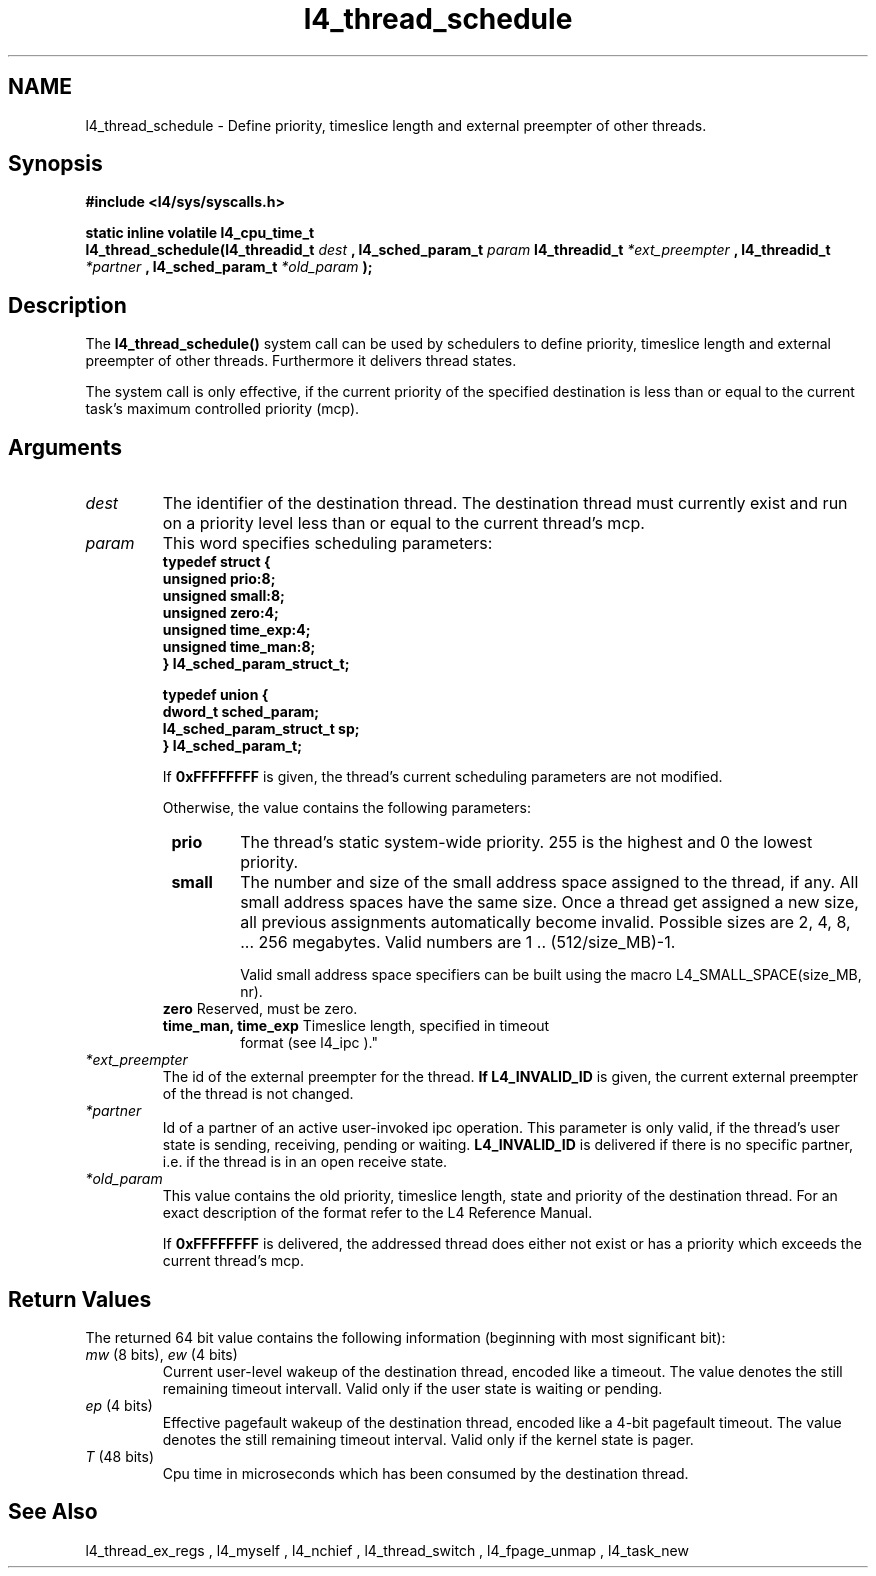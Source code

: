 .\"Warning: don't edit this file. It has been generated by typeset
.\" The next compilation will silently overwrite all changes.
.TH "l4_thread_schedule" 1 "27.06.96" "Institut" "User Commands"
.SH NAME
 l4_thread_schedule \-  Define priority, timeslice length and external preempter of
other threads.

.SH " Synopsis"
.nf
\fB#include <l4/sys/syscalls.h>\fP
.fi
.PP
\fBstatic inline volatile l4_cpu_time_t\fP 
.br
\fBl4_thread_schedule(l4_threadid_t \fP\fIdest\fP \fB,
l4_sched_param_t \fP \fIparam\fP \fBl4_threadid_t\fP
\fI*ext_preempter\fP \fB, l4_threadid_t\fP \fI*partner\fP \fB,
l4_sched_param_t \fP \fI*old_param\fP \fB);\fP

.SH " Description"
The \fBl4_thread_schedule()\fP system call can be used by schedulers to
define priority, timeslice length and external preempter of other
threads. Furthermore it delivers thread states.
.PP
The system call is only effective, if the current priority of the
specified destination is less than or equal to the current task's
maximum controlled priority (mcp).
.SH " Arguments"
.IP "\fIdest\fP"
The identifier of the destination thread. The 
destination thread must currently exist and run on a priority level
less than or equal to the current thread's mcp.
.IP "\fIparam\fP"
This word specifies scheduling parameters:
.nf
\fBtypedef struct {
  unsigned prio:8;
  unsigned small:8;
  unsigned zero:4;
  unsigned time_exp:4;
  unsigned time_man:8;
} l4_sched_param_struct_t;

typedef union {
  dword_t sched_param;
  l4_sched_param_struct_t sp;
} l4_sched_param_t;\fP
.fi
.IP
If \fB0xFFFFFFFF\fP is given, the thread's current scheduling
parameters are not modified.
.IP
Otherwise, the value contains the following parameters:
.RS
.IP " \fBprio\fP "
The thread's static system\-wide priority. 255 is the
highest and 0 the lowest priority.
.IP " \fBsmall\fP"
The number and size of the small address space assigned to the thread,
if any. All small address spaces have the same size. Once a thread
get assigned a new size, all previous assignments automatically become
invalid. Possible sizes are 2, 4, 8, ... 256 megabytes. Valid
numbers are 1 .. (512/size_MB)\-1.
.IP
Valid small address space specifiers can be built using the macro
L4_SMALL_SPACE(size_MB, nr).
.IP " \fBzero\fP Reserved, must be zero."
.IP " \fBtime_man, time_exp\fP Timeslice length, specified in timeout
format (see  l4_ipc )."
.RE
.IP "\fI*ext_preempter\fP"
The id of the external preempter for the
thread. \fBIf L4_INVALID_ID\fP is given, the current external preempter of
the thread is not changed.
.IP "\fI*partner\fP"
Id of a partner of an active user\-invoked ipc
operation. This parameter is only valid, if the thread's user state is
sending, receiving, pending or waiting. \fBL4_INVALID_ID\fP is delivered if
there is no specific partner, i.e. if the thread is in an open receive
state.
.IP "\fI*old_param\fP"
This value contains the old priority, timeslice
length, state and priority of the destination thread. For an exact
description of the format refer to the L4 Reference Manual.
.IP
If \fB0xFFFFFFFF\fP is delivered, the addressed thread does
either not exist or has a priority which exceeds the current thread's mcp.
.SH "Return Values"
The returned 64 bit value contains the following information
(beginning with most significant bit):
.IP "\fImw\fP (8 bits), \fIew\fP (4 bits)"
Current user\-level wakeup of the
destination thread, encoded like a timeout. The value denotes the
still remaining timeout intervall. Valid only if the user state is
waiting or pending.
.IP "\fIep\fP (4 bits)"
Effective pagefault wakeup of the destination thread,
encoded like a 4\-bit pagefault timeout. The value denotes the still
remaining timeout interval. Valid only if the kernel state is pager.
.IP "\fIT\fP (48 bits)"
Cpu time in microseconds which has been consumed by
the destination thread.
.SH "See Also"
 l4_thread_ex_regs ,  l4_myself ,  l4_nchief ,  l4_thread_switch ,  l4_fpage_unmap ,  l4_task_new  
